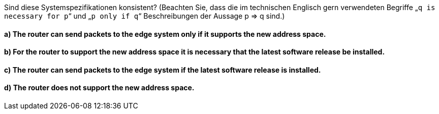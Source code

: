 Sind diese Systemspezifikationen konsistent? (Beachten Sie, dass die im technischen Englisch gern verwendeten Begriffe „`q is necessary for p`“ und „`p only if q`“ Beschreibungen der Aussage p ⇒ q sind.)


==== a) The router can send packets to the edge system only if it supports the new address space.
==== b) For the router to support the new address space it is necessary that the latest software release be installed.
==== c) The router can send packets to the edge system if the latest software release is installed.
==== d) The router does not support the new address space.
